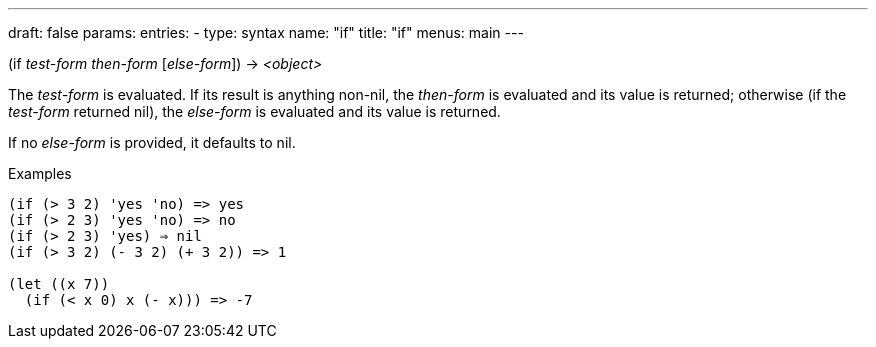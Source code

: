 ---
draft: false
params:
    entries:
        - type: syntax
          name: "if"
title: "if"
menus: main
---

[.lisp-definition]
--
(if _test-form_ _then-form_ [_else-form_]) -> _<object>_
--

The _test-form_ is evaluated.
If its result is anything non-nil, the _then-form_ is evaluated and its value is returned; otherwise (if the _test-form_ returned nil), the _else-form_ is evaluated and its value is returned.

If no _else-form_ is provided, it defaults to nil.

.Examples
[lisp]
----
(if (> 3 2) 'yes 'no) => yes
(if (> 2 3) 'yes 'no) => no
(if (> 2 3) 'yes) ⇒ nil
(if (> 3 2) (- 3 2) (+ 3 2)) => 1

(let ((x 7))
  (if (< x 0) x (- x))) => -7
----

